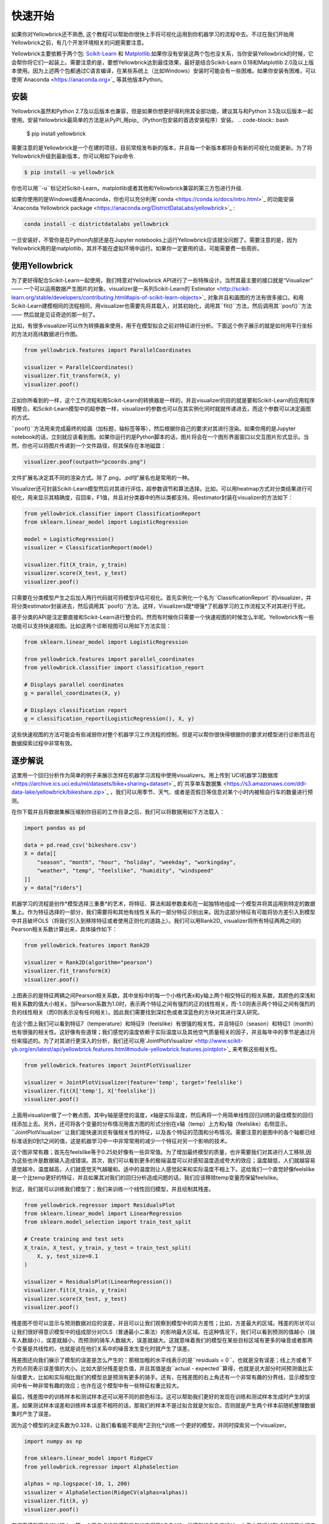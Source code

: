 .. -*- mode: rst -*-

快速开始
===========

如果你对Yellowbrick还不熟悉, 这个教程可以帮助你很快上手将可视化运用到你机器学习的流程中去。不过在我们开始用Yellowbrick之前，有几个开发环境相关的问题需要注意。

Yellowbrick主要依赖于两个包: `Scikit-Learn <http://scikit-learn.org/>`_ 和 `Matplotlib <http://matplotlib.org/>`_.如果你没有安装这两个包也没关系，当你安装Yellowbrick的时候，它会帮你将它们一起装上。需要注意的是，要想Yellowbrick达到最佳效果，最好是结合Scikit-Learn 0.18和Matplotlib 2.0及以上版本使用。因为上述两个包都通过C语言编译，在某些系统上（比如Windows）安装时可能会有一些困难。如果你安装有困难，可以使用`Anaconda <https://anaconda.org>`_ 等其他版本Python。


.. 注意:: Jupyter，Pandas，还有其他辅助库，比如文字可视化库（NLTK）是没有和Yellowbrick一起安装的，必须单独安装.

安装
------------

Yellowbrick虽然和Python 2.7及以后版本也兼容，但是如果你想更好得利用其全部功能，建议其与和Python 3.5及以后版本一起使用。安装Yellowbrick最简单的方法是从PyPI_用pip_（Python包安装的首选安装程序）安装。
.. code-block:: bash

    $ pip install yellowbrick

.. _PyPI: https://pypi.python.org/pypi/yellowbrick
.. _pip: https://docs.python.org/3/installing/

需要注意的是Yellowbrick是一个在建的项目，目前常规发布新的版本，并且每一个新版本都将会有新的可视化功能更新。为了将Yellowbrick升级到最新版本，你可以用如下pip命令.

.. code-block:: bash

    $ pip install -u yellowbrick

你也可以用``-u``标记对Scikit-Learn，matplotlib或者其他和Yellowbrick兼容的第三方包进行升级.

如果你使用的是Windows或者Anaconda，你也可以充分利用`conda <https://conda.io/docs/intro.html>`_ 的功能安装`Anaconda Yellowbrick package <https://anaconda.org/DistrictDataLabs/yellowbrick>`_ :

.. code-block:: bash

    conda install -c districtdatalabs yellowbrick

.. 警告:: 在Linux上用Anaconda安装matplotlib时有一个`漏洞 <https://github.com/DistrictDataLabs/yellowbrick/issues/205>`_ 。如果你有任何问题，请在GitHub知会我们.

一旦安装好，不管你是在Python内部还是在Jupyter notebooks上运行Yellowbrick应该就没问题了。需要注意的是，因为Yellowbrick用的是matplotlib，其并不能在虚拟环境中运行。如果你一定要用的话，可能需要费一些周折。

使用Yellowbrick
-----------------
为了更好得配合Scikit-Learn一起使用，我们特意对Yellowbrick API进行了一些特殊设计。当然其最主要的接口就是“Visualizer” —— 一个可以运用数据产生图片的对象。visualizer是一系列Scikit-Learn的`Estimator <http://scikit-learn.org/stable/developers/contributing.html#apis-of-scikit-learn-objects>`_ 对象并且和画图的方法有很多接口。和用Scikit-Learn建模相同的流程相同，用visualizer也需要先将其载入，对其初始化，调用其``fit()``方法，然后调用其``poof()``方法 —— 然后就是见证奇迹的那一刻了。

比如，有很多visualizer可以作为转换器来使用，用于在模型拟合之前对特征进行分析。下面这个例子展示的就是如何用平行坐标的方法对高纬数据进行作图。

.. code-block:: python

    from yellowbrick.features import ParallelCoordinates

    visualizer = ParallelCoordinates()
    visualizer.fit_transform(X, y)
    visualizer.poof()

正如你所看到的一样，这个工作流程和用Scikit-Learn的转换器是一样的，并且visualizer的目的就是要和Scikit-Learn的应用程序相整合。和Scikit-Learn模型中的超参数一样，visualizer的参数也可以在其实例化同时就就传递进去，而这个参数可以决定画图的方式。

``poof()``方法用来完成最终的绘画（加标题，轴标签等等），然后根据你自己的要求对其进行渲染。如果你用的是Jupyter notebook的话，立刻就应该看到图。如果你运行的是Python脚本的话，图片将会在一个图形界面窗口以交互图片形式显示。当然，你也可以将图片传递到一个文件路径，将其保存在本地磁盘：

.. code-block:: python

    visualizer.poof(outpath="pcoords.png")

文件扩展名决定其不同的渲染方式。除了.png，.pdf扩展名也是常用的一种。

.. 注意::Yellowbrick的数据输入和Scikit-Learn的相同: 对一个数据即来说, ``X``表示一个形状为``(n,m)``的二维矩阵，其中``n``表示样本的大小（行），``m``表示特征的数量（列）。数据集``X``可以是Pandas中的DataFrame，也可以是Numpy中的array，或者是Python中的list。或者有监督学习中一个表示目标变量的向量``y``，也可以作为一个输入。目标变量``y``的长度必须为``n`` —— 和``X``中的行数（也即样本的数量）一样，可以是Pandas中的Series，Numpy中的array，或者Python中的list.

Visualizer还可封装Scikit-Learn模型然后对其进行评估，超参数调节和算法选择。比如，可以用heatmap方式对分类结果进行可视化，用来显示其精确度，召回率，F1值，并且对分类器中的所以类都支持。将estimator封装在visualizer的方法如下：

.. code-block:: python

    from yellowbrick.classifier import ClassificationReport
    from sklearn.linear_model import LogisticRegression

    model = LogisticRegression()
    visualizer = ClassificationReport(model)

    visualizer.fit(X_train, y_train)
    visualizer.score(X_test, y_test)
    visualizer.poof()

只需要在分类模型产生之后加入两行代码就可将模型评估可视化。首先实例化一个名为``ClassificationReport``的visualizer，并将分类estimator封装进去，然后调用其``poof()``方法。这样，Visualizers既*增强*了机器学习的工作流程又不对其进行干扰。

.. 需要做的:: 可视化流水线和文本分析的逐步解说。

基于分类的API是注定要直接和Scikit-Learn进行整合的。然而有时候你只需要一个快速视图的时候怎么半呢。Yellowbrick有一些功能可以支持快速视图。比如这两个诊断视图可以用如下方法实现：

.. code-block:: python

    from sklearn.linear_model import LogisticRegression

    from yellowbrick.features import parallel_coordinates
    from yellowbrick.classifier import classification_report

    # Displays parallel coordinates
    g = parallel_coordinates(X, y)

    # Displays classification report
    g = classification_report(LogisticRegression(), X, y)

这些快速视图的方法可能会有些减弱你对整个机器学习工作流程的控制，但是可以帮你很快得根据你的要求对模型进行诊断而且在数据探索过程中非常有效。

逐步解说
-----------

这里用一个回归分析作为简单的例子来展示怎样在机器学习流程中使用visualizers。用上传到`UCI机器学习数据库 <https://archive.ics.uci.edu/ml/datasets/bike+sharing+dataset>`_ 的`共享单车数据集 <https://s3.amazonaws.com/ddl-data-lake/yellowbrick/bikeshare.zip>`_ ，我们可以用季节、天气、或者是否假日等信息对某个小时内被租自行车的数量进行预测。

.. 注意:: 我们已经将UCI机器学习数据库中的这部分数据上传以便其更容易载入到Pandas中；确认你下载的是`Yellowbrick版的数据集 <https://s3.amazonaws.com/ddl-data-lake/yellowbrick/bikeshare.zip>`_ 。

在你下载并且将数据集解压缩到你目前的工作目录之后，我们可以将数据用如下方法载入：

.. code-block:: python

    import pandas as pd

    data = pd.read_csv('bikeshare.csv')
    X = data[[
        "season", "month", "hour", "holiday", "weekday", "workingday",
        "weather", "temp", "feelslike", "humidity", "windspeed"
    ]]
    y = data["riders"]

机器学习的流程是创作*模型选择三重奏*的艺术，将特征、算法和超参数柔和在一起独特地组成一个模型并将其运用到特定的数据集上。作为特征选择的一部分，我们需要将和其他有线性关系的一部分特征识别出来。因为这部分特征有可能将协方差引入到模型中并且破坏OLS（将我们引入到移除特征或者使用正则化的道路上）。我们可以用Rank2D_ visualizer将所有特征两两之间的Pearson相关系数计算出来，具体操作如下：

.. _Rank2D: http://www.scikit-yb.org/en/latest/api/yellowbrick.features.html#module-yellowbrick.features.rankd

.. code-block:: python

   from yellowbrick.features import Rank2D

   visualizer = Rank2D(algorithm="pearson")
   visualizer.fit_transform(X)
   visualizer.poof()

.. image:: images/quickstart/bikeshare_rank2d.png

上图表示的是特征两辆之间Pearson相关系数，其中坐标中的每一个小格代表x和y轴上两个相交特征的相关系数，其颜色的深浅和相关系数的值大小相关。当Pearson系数为1.0时，表示两个特征之间有强烈的正的线性相关，而-1.0则表示两个特征之间有强烈的负的线性相关（而0则表示没有任何相关）。因此我们需要找到深红色或者深蓝色的方块对其进行深入研究。

在这个图上我们可以看到特征7（temperature）和特征9（feelslike）有很强的相关性，并且特征0（season）和特征1（month）也有很强的相关性。这好像有些道理；我们感觉的温度依赖于实际温度以及其他空气质量相关的因子，并且每年中的季节是通过月份来描述的。为了对其进行更深入的分析，我们还可以用`JointPlotVisualizer <http://www.scikit-yb.org/en/latest/api/yellowbrick.features.html#module-yellowbrick.features.jointplot>`_ 来考察这些相关性。

.. code-block:: python

    from yellowbrick.features import JointPlotVisualizer

    visualizer = JointPlotVisualizer(feature='temp', target='feelslike')
    visualizer.fit(X['temp'], X['feelslike'])
    visualizer.poof()

.. image:: images/quickstart/temp_feelslike_jointplot.png

上面用visualizer做了一个散点图，其中y轴是感觉的温度，x轴是实际温度，然后再将一个用简单线性回归训练的最佳模型的回归线添加上去。另外，还可将各个变量的分布情况用直方图的形式分别在x轴（temp）上方和y轴（feelslike）右侧显示。``JointPlotVisualizer``让我们能快速浏览有强相关性的特征，以及各个特征的范围和分布情况。需要注意的是图中的各个轴都已经标准话到0到1之间的值，这是机器学习中一中非常常用的减少一个特征对另一个影响的技术。

这个图非常有趣；首先在feelslike等于0.25处好像有一些异常值。为了增加最终模型的质量，也许需要我们对其进行人工移除,因为这些也许是数据输入造成错误。其次，我们可以看到更多的极端温度可以对感知温度造成夸大的效应；温度越低，人们就越容易感觉越冷，温度越高，人们就感觉天气越暖和。适中的温度则让人感觉起来和实际温度不相上下。这给我们一个直觉好像feelslike是一个比temp更好的特征，并且如果其对我们的回归分析造成问题的话，我们应该移除temp变量而保留feelslike。

到这，我们就可以训练我们模型了；我们来训练一个线性回归模型，并且绘制其残差。

.. code-block:: python

    from yellowbrick.regressor import ResidualsPlot
    from sklearn.linear_model import LinearRegression
    from sklearn.model_selection import train_test_split

    # Create training and test sets
    X_train, X_test, y_train, y_test = train_test_split(
        X, y, test_size=0.1
    )

    visualizer = ResidualsPlot(LinearRegression())
    visualizer.fit(X_train, y_train)
    visualizer.score(X_test, y_test)
    visualizer.poof()

.. image:: images/quickstart/bikeshare_ols_residuals.png

残差图不但可以显示与预测数据对应的误差，并且可以让我们观察到模型中的异方差性；比如，方差最大的区域。残差的形状可以让我们很好得意识模型中的组成部分对OLS（普通最小二乘法）的影响最大区域。在这种情况下，我们可以看到预测的值越小（骑车人数越小），误差就越小，而预测的骑车人数越大，误差就越大。这就意味着我们的模型在某些目标区域有更多的噪音或者那两个变量是共线性的，也就是说在他们关系中的噪音发生变化时就产生了误差。

残差图还向我们展示了模型的误差是怎么产生的：那根加粗的水平线表示的是``residuals = 0``，也就是没有误差；线上方或者下方的点则表示误差值的大小。比如大部分残差是负值，并且其值是由``actual - expected``算得，也就是说大部分时间预测值比实际值要大，比如和实际相比我们的模型总是预测有更多的骑手。还有，在残差图的右上角还有一个非常有趣的分界线，显示模型空间中有一种非常有趣的效应；也许在这个模型中有一些特征权重比较大。

最后，残差图中的训练样本和测试样本还可以用不同的颜色标注。这可以帮助我们更好的发现在训练和测试样本生成时产生的误差。如果测试样本误差和训练样本误差不相符的话，那我们的样本不是过拟合就是欠拟合。否则就是产生两个样本前随机整理数据集时产生了误差。

因为这个模型的决定系数为0.328，让我们看看能不能用*正则化*训练一个更好的模型，并同时探索另一个visualizer。

.. code-block:: python

    import numpy as np

    from sklearn.linear_model import RidgeCV
    from yellowbrick.regressor import AlphaSelection

    alphas = np.logspace(-10, 1, 200)
    visualizer = AlphaSelection(RidgeCV(alphas=alphas))
    visualizer.fit(X, y)
    visualizer.poof()

.. image:: images/quickstart/bikeshare_ridge_alphas.png

在探索模型家族的过程中，第一个要考虑的是模型是怎样变得更*复杂*的。当模型的复杂度增加，由于方差增加形成的误差也相应增加，因为模型会变得过拟合并且不能泛化到未知数据上。然而，模型越简单由于偏差造成的误差就会越大；模型欠拟合，因此有更多的未中靶预测。大部分机器学习的目的就是要产生一个*复杂度适中*的模型，在偏差和方差之间找到一个中间点。

对一个线性模型来说，复杂度来自于特征本身以及根据模型赋予它们的值。因此对线性模型期望用*最少的特征*达到最好的阐释结果。*正则化*是实现如上目标的其中一种技术，即引入一个alpha参数来对其相互之间系数的权重进行标准化并且惩罚其复杂度。Alpha和复杂度之间是一个负相关。alpha值越大，复杂度越小，反之亦然。

因此现在的问题就变成怎样选取alpha值了。其中的一项技术是用交叉验证的方法训练一系列模型，然后选择使误差值最小的alpha。``AlphaSelection``就是实现以上技术的一个visualizer，其以图表形式呈现正则化的效果。正如上图所示，误差随着alpha值的增加而减小直到我们需要的值（目前情况下为3.181），然后误差开始增加。这让我们可以实现偏差/方差平衡的目标，并且可以对不同的正则化方法之间的关系进行探索（比如Ridge对阵Lasso）。

我们现在可以训练我们最终的模型并且用``PredictionError``对其进行可视化了：

.. code-block:: python

    from sklearn.linear_model import Ridge
    from yellowbrick.regressor import PredictionError

    visualizer = PredictionError(Ridge(alpha=3.181))
    visualizer.fit(X_train, y_train)
    visualizer.score(X_test, y_test)
    visualizer.poof()

.. image:: images/quickstart/bikeshare_ridge_prediction_error.png
用预测误差visualizer将实际（测量）值对期望（预测）值进行可视化。黑色的45度虚线表示误差为0的点。和残差图一样，这让我们可以看到误差在何处出现，值为多大。

在这个图上，我们可以看到大部分的点集中在小于200骑手的位置。我们也许想要尝试用正交匹配追踪算法（OMP）或者样条（spline）来训练一个将更多区域性考虑进来的回归模型。我们还可以看到残差图中奇怪的拓扑结构好像已被Ridge回归纠正，而且在我们的模型中大值和小值之间有了更多的平衡。Ridge正则化可能纠正了两个特征之间的协方差问题。当我们用其他模型的形式将我们的数据分析推进的同时，我们可以继续visualizers来快速比较并且可视化我们的结果。

希望这个流程让你对怎样将Visualizers通过Scikit-Learn整合到机器学习中去有一个概念，并且给你启发让你将其运用到你的工作中！如果想要了解更多的有关怎样开始使用Yellowbrick的信息，请查看 :doc:`tutorial` 。然后你就在 :doc:`api/index` 上快速查看更多的特定visualizers了。

翻译：`Juan L. Kehoe <https://juan0001.github.io/>`_
